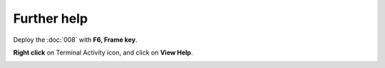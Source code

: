 ============
Further help
============

.. image :: ../images/F6Frame.png

Deploy the :doc:`008` with **F6, Frame key**.

**Right click** on Terminal Activity icon, and click on **View Help**.

.. image :: ../images/023.png
